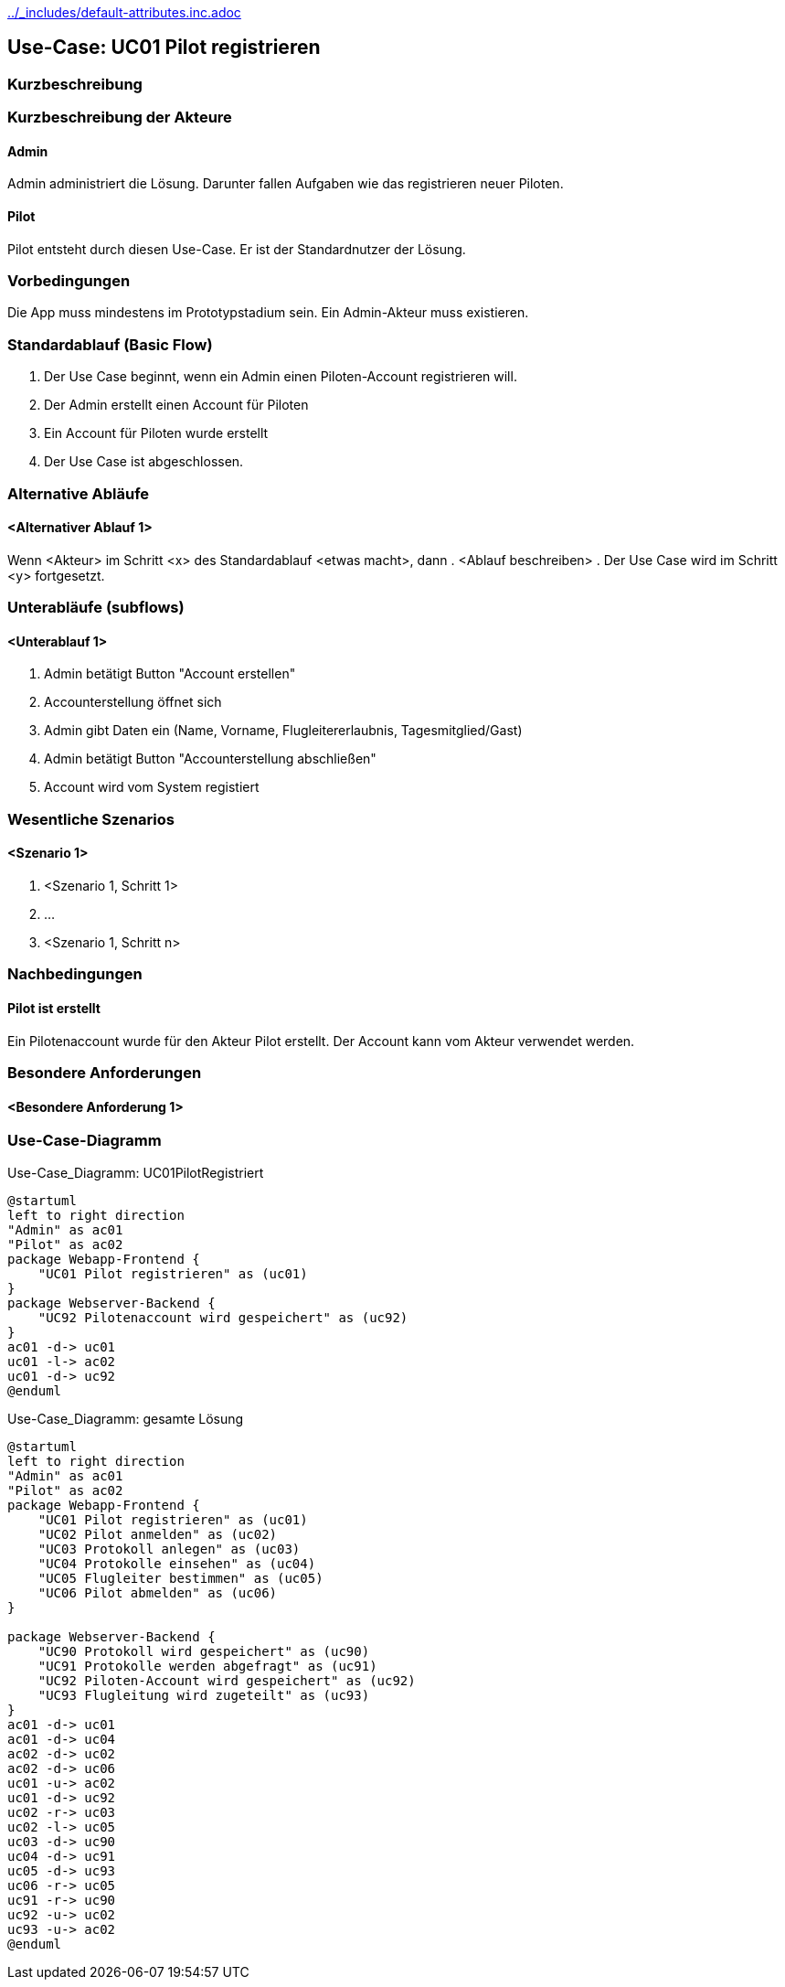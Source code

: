 //Nutzen Sie dieses Template als Grundlage für die Spezifikation *einzelner* Use-Cases. Diese lassen sich dann per Include in das Use-Case Model Dokument einbinden (siehe Beispiel dort).
ifndef::main-document[include::../_includes/default-attributes.inc.adoc[]]


== Use-Case: UC01 Pilot registrieren

=== Kurzbeschreibung
//<Kurze Beschreibung des Use Case>

=== Kurzbeschreibung der Akteure

==== Admin
Admin administriert die Lösung.
Darunter fallen Aufgaben wie das registrieren neuer Piloten.

==== Pilot
Pilot entsteht durch diesen Use-Case.
Er ist der Standardnutzer der Lösung.

=== Vorbedingungen
//Vorbedingungen müssen erfüllt, damit der Use Case beginnen kann, z.B. Benutzer ist angemeldet, Warenkorb ist nicht leer...

Die App muss mindestens im Prototypstadium sein.
Ein Admin-Akteur muss existieren.

=== Standardablauf (Basic Flow)
//Der Standardablauf definiert die Schritte für den Erfolgsfall ("Happy Path")

. Der Use Case beginnt, wenn ein Admin einen Piloten-Account registrieren will.
. Der Admin erstellt einen Account für Piloten
. Ein Account für Piloten wurde erstellt
. Der Use Case ist abgeschlossen.

=== Alternative Abläufe
//Nutzen Sie alternative Abläufe für Fehlerfälle, Ausnahmen und Erweiterungen zum Standardablauf

==== <Alternativer Ablauf 1>
Wenn <Akteur> im Schritt <x> des Standardablauf <etwas macht>, dann
. <Ablauf beschreiben>
. Der Use Case wird im Schritt <y> fortgesetzt.

=== Unterabläufe (subflows)
//Nutzen Sie Unterabläufe, um wiederkehrende Schritte auszulagern

==== <Unterablauf 1>
. Admin betätigt Button "Account erstellen"
. Accounterstellung öffnet sich
. Admin gibt Daten ein (Name, Vorname, Flugleitererlaubnis, Tagesmitglied/Gast)
. Admin betätigt Button "Accounterstellung abschließen"
. Account wird vom System registiert

=== Wesentliche Szenarios
//Szenarios sind konkrete Instanzen eines Use Case, d.h. mit einem konkreten Akteur und einem konkreten Durchlauf der o.g. Flows. Szenarios können als Vorstufe für die Entwicklung von Flows und/oder zu deren Validierung verwendet werden.

==== <Szenario 1>
. <Szenario 1, Schritt 1>
. …
. <Szenario 1, Schritt n>

=== Nachbedingungen
//Nachbedingungen beschreiben das Ergebnis des Use Case, z.B. einen bestimmten Systemzustand.

==== Pilot ist erstellt
Ein Pilotenaccount wurde für den Akteur Pilot erstellt.
Der Account kann vom Akteur verwendet werden.

=== Besondere Anforderungen
//Besondere Anforderungen können sich auf nicht-funktionale Anforderungen wie z.B. einzuhaltende Standards, Qualitätsanforderungen oder Anforderungen an die Benutzeroberfläche beziehen.

==== <Besondere Anforderung 1>


=== Use-Case-Diagramm

.Use-Case_Diagramm: UC01PilotRegistriert
[plantuml, "{diagramsdir}/UC01PilotRegistriert", svg]
....
@startuml
left to right direction
"Admin" as ac01
"Pilot" as ac02
package Webapp-Frontend {
    "UC01 Pilot registrieren" as (uc01)
}
package Webserver-Backend {
    "UC92 Pilotenaccount wird gespeichert" as (uc92)
}
ac01 -d-> uc01
uc01 -l-> ac02
uc01 -d-> uc92
@enduml
....

.Use-Case_Diagramm: gesamte Lösung
[plantuml, "{diagramsdir}/gesamter Use-Case", svg]
....
@startuml
left to right direction
"Admin" as ac01
"Pilot" as ac02
package Webapp-Frontend {
    "UC01 Pilot registrieren" as (uc01)
    "UC02 Pilot anmelden" as (uc02) 
    "UC03 Protokoll anlegen" as (uc03)
    "UC04 Protokolle einsehen" as (uc04)
    "UC05 Flugleiter bestimmen" as (uc05)
    "UC06 Pilot abmelden" as (uc06)
}

package Webserver-Backend {
    "UC90 Protokoll wird gespeichert" as (uc90)
    "UC91 Protokolle werden abgefragt" as (uc91)
    "UC92 Piloten-Account wird gespeichert" as (uc92)
    "UC93 Flugleitung wird zugeteilt" as (uc93)
}
ac01 -d-> uc01
ac01 -d-> uc04
ac02 -d-> uc02
ac02 -d-> uc06
uc01 -u-> ac02
uc01 -d-> uc92
uc02 -r-> uc03
uc02 -l-> uc05
uc03 -d-> uc90
uc04 -d-> uc91
uc05 -d-> uc93
uc06 -r-> uc05
uc91 -r-> uc90
uc92 -u-> uc02
uc93 -u-> ac02
@enduml
....